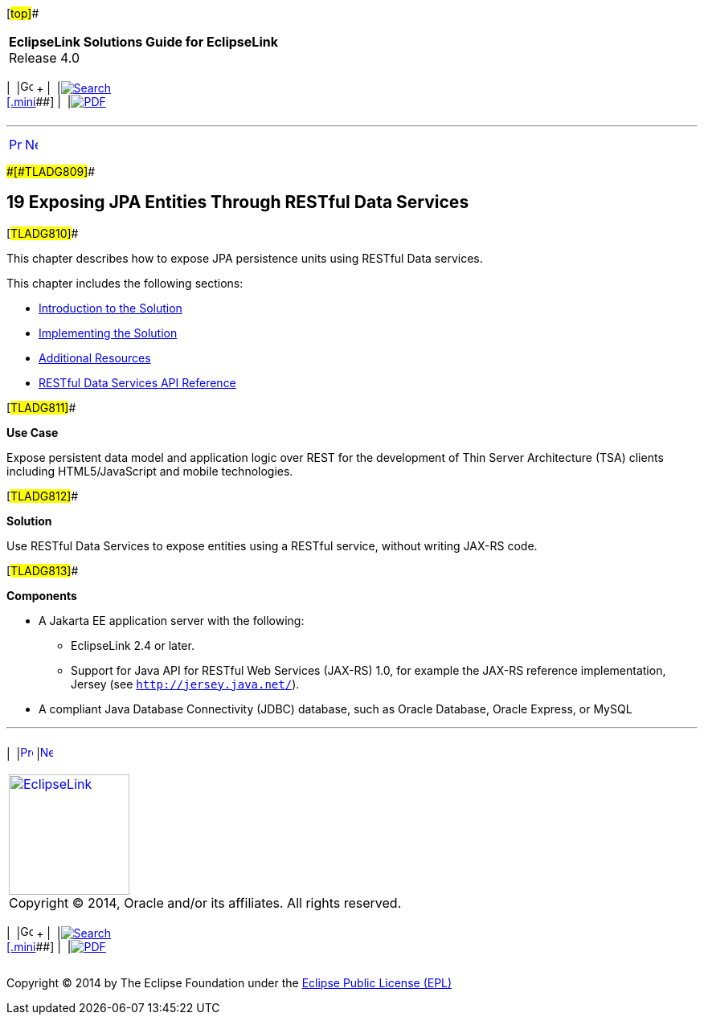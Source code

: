 [[cse]][#top]##

[width="100%",cols="<50%,>50%",]
|===
|*EclipseLink Solutions Guide for EclipseLink* +
Release 4.0 a|
[width="99%",cols="20%,^16%,16%,^16%,16%,^16%",]
|===
|  |image:../../dcommon/images/contents.png[Go To Table Of
Contents,width=16,height=16] + | 
|link:../../[image:../../dcommon/images/search.png[Search] +
[.mini]##] | 
|link:../eclipselink_otlcg.pdf[image:../../dcommon/images/pdf_icon.png[PDF]]
|===

|===

'''''

[cols="^,^,",]
|===
|link:performance002.htm[image:../../dcommon/images/larrow.png[Previous,width=16,height=16]]
|link:restful_jpa001.htm[image:../../dcommon/images/rarrow.png[Next,width=16,height=16]]
| 
|===

[#CHDGHJID]####[#TLADG809]####

== [.secnum]#19# Exposing JPA Entities Through RESTful Data Services

[#TLADG810]##

This chapter describes how to expose JPA persistence units using RESTful
Data services.

This chapter includes the following sections:

* link:restful_jpa001.htm#A1585838[Introduction to the Solution]
* link:restful_jpa002.htm#A1656101[Implementing the Solution]
* link:restful_jpa003.htm#A1596021[Additional Resources]
* link:restful_jpa004.htm#CHDEGJIG[RESTful Data Services API Reference]

[#TLADG811]##

*Use Case*

Expose persistent data model and application logic over REST for the
development of Thin Server Architecture (TSA) clients including
HTML5/JavaScript and mobile technologies.

[#TLADG812]##

*Solution*

Use RESTful Data Services to expose entities using a RESTful service,
without writing JAX-RS code.

[#TLADG813]##

*Components*

* A Jakarta EE application server with the following:
** EclipseLink 2.4 or later.
** Support for Java API for RESTful Web Services (JAX-RS) 1.0, for
example the JAX-RS reference implementation, Jersey (see
`http://jersey.java.net/`).
* A compliant Java Database Connectivity (JDBC) database, such as Oracle
Database, Oracle Express, or MySQL

'''''

[width="66%",cols="50%,^,>50%",]
|===
a|
[width="96%",cols=",^50%,^50%",]
|===
| 
|link:performance002.htm[image:../../dcommon/images/larrow.png[Previous,width=16,height=16]]
|link:restful_jpa001.htm[image:../../dcommon/images/rarrow.png[Next,width=16,height=16]]
|===

|http://www.eclipse.org/eclipselink/[image:../../dcommon/images/ellogo.png[EclipseLink,width=150]] +
Copyright © 2014, Oracle and/or its affiliates. All rights reserved.
link:../../dcommon/html/cpyr.htm[ +
] a|
[width="99%",cols="20%,^16%,16%,^16%,16%,^16%",]
|===
|  |image:../../dcommon/images/contents.png[Go To Table Of
Contents,width=16,height=16] + | 
|link:../../[image:../../dcommon/images/search.png[Search] +
[.mini]##] | 
|link:../eclipselink_otlcg.pdf[image:../../dcommon/images/pdf_icon.png[PDF]]
|===

|===

[[copyright]]
Copyright © 2014 by The Eclipse Foundation under the
http://www.eclipse.org/org/documents/epl-v10.php[Eclipse Public License
(EPL)] +
